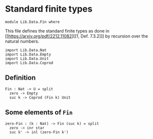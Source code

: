 #+NAME: Fin
#+AUTHOR: Johann Rosain

* Standard finite types

  #+begin_src ctt
  module Lib.Data.Fin where
  #+end_src

This file defines the standard finite types as done in [[https://arxiv.org/pdf/2212.11082][[1, Def. 7.3.2]​]] by recursion over the natural numbers.

#+begin_src ctt
  import Lib.Data.Nat
  import Lib.Data.Empty
  import Lib.Data.Unit
  import Lib.Data.Coprod  
#+end_src

** Definition

   #+begin_src ctt
  Fin : Nat -> U = split
    zero -> Empty
    suc k -> Coprod (Fin k) Unit
   #+end_src

** Some elements of =Fin=

   #+begin_src ctt
  zero-Fin : (k : Nat) -> Fin (suc k) = split
    zero -> inr star
    suc k' -> inl (zero-Fin k')
   #+end_src

#+RESULTS:
: Typecheck has succeeded.
